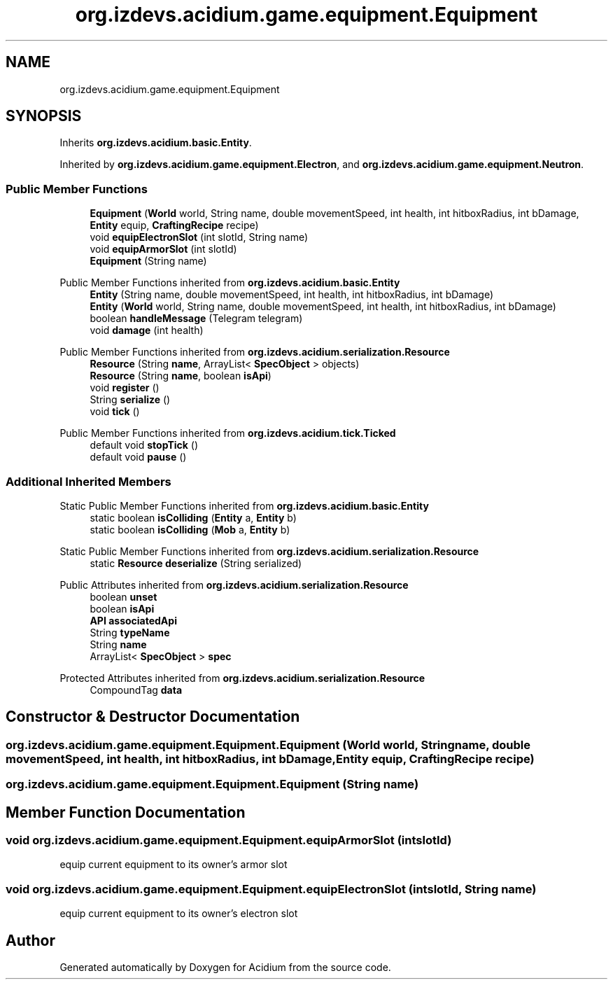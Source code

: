 .TH "org.izdevs.acidium.game.equipment.Equipment" 3 "Version Alpha-0.1" "Acidium" \" -*- nroff -*-
.ad l
.nh
.SH NAME
org.izdevs.acidium.game.equipment.Equipment
.SH SYNOPSIS
.br
.PP
.PP
Inherits \fBorg\&.izdevs\&.acidium\&.basic\&.Entity\fP\&.
.PP
Inherited by \fBorg\&.izdevs\&.acidium\&.game\&.equipment\&.Electron\fP, and \fBorg\&.izdevs\&.acidium\&.game\&.equipment\&.Neutron\fP\&.
.SS "Public Member Functions"

.in +1c
.ti -1c
.RI "\fBEquipment\fP (\fBWorld\fP world, String name, double movementSpeed, int health, int hitboxRadius, int bDamage, \fBEntity\fP equip, \fBCraftingRecipe\fP recipe)"
.br
.ti -1c
.RI "void \fBequipElectronSlot\fP (int slotId, String name)"
.br
.ti -1c
.RI "void \fBequipArmorSlot\fP (int slotId)"
.br
.ti -1c
.RI "\fBEquipment\fP (String name)"
.br
.in -1c

Public Member Functions inherited from \fBorg\&.izdevs\&.acidium\&.basic\&.Entity\fP
.in +1c
.ti -1c
.RI "\fBEntity\fP (String name, double movementSpeed, int health, int hitboxRadius, int bDamage)"
.br
.ti -1c
.RI "\fBEntity\fP (\fBWorld\fP world, String name, double movementSpeed, int health, int hitboxRadius, int bDamage)"
.br
.ti -1c
.RI "boolean \fBhandleMessage\fP (Telegram telegram)"
.br
.ti -1c
.RI "void \fBdamage\fP (int health)"
.br
.in -1c

Public Member Functions inherited from \fBorg\&.izdevs\&.acidium\&.serialization\&.Resource\fP
.in +1c
.ti -1c
.RI "\fBResource\fP (String \fBname\fP, ArrayList< \fBSpecObject\fP > objects)"
.br
.ti -1c
.RI "\fBResource\fP (String \fBname\fP, boolean \fBisApi\fP)"
.br
.ti -1c
.RI "void \fBregister\fP ()"
.br
.ti -1c
.RI "String \fBserialize\fP ()"
.br
.ti -1c
.RI "void \fBtick\fP ()"
.br
.in -1c

Public Member Functions inherited from \fBorg\&.izdevs\&.acidium\&.tick\&.Ticked\fP
.in +1c
.ti -1c
.RI "default void \fBstopTick\fP ()"
.br
.ti -1c
.RI "default void \fBpause\fP ()"
.br
.in -1c
.SS "Additional Inherited Members"


Static Public Member Functions inherited from \fBorg\&.izdevs\&.acidium\&.basic\&.Entity\fP
.in +1c
.ti -1c
.RI "static boolean \fBisColliding\fP (\fBEntity\fP a, \fBEntity\fP b)"
.br
.ti -1c
.RI "static boolean \fBisColliding\fP (\fBMob\fP a, \fBEntity\fP b)"
.br
.in -1c

Static Public Member Functions inherited from \fBorg\&.izdevs\&.acidium\&.serialization\&.Resource\fP
.in +1c
.ti -1c
.RI "static \fBResource\fP \fBdeserialize\fP (String serialized)"
.br
.in -1c

Public Attributes inherited from \fBorg\&.izdevs\&.acidium\&.serialization\&.Resource\fP
.in +1c
.ti -1c
.RI "boolean \fBunset\fP"
.br
.ti -1c
.RI "boolean \fBisApi\fP"
.br
.ti -1c
.RI "\fBAPI\fP \fBassociatedApi\fP"
.br
.ti -1c
.RI "String \fBtypeName\fP"
.br
.ti -1c
.RI "String \fBname\fP"
.br
.ti -1c
.RI "ArrayList< \fBSpecObject\fP > \fBspec\fP"
.br
.in -1c

Protected Attributes inherited from \fBorg\&.izdevs\&.acidium\&.serialization\&.Resource\fP
.in +1c
.ti -1c
.RI "CompoundTag \fBdata\fP"
.br
.in -1c
.SH "Constructor & Destructor Documentation"
.PP 
.SS "org\&.izdevs\&.acidium\&.game\&.equipment\&.Equipment\&.Equipment (\fBWorld\fP world, String name, double movementSpeed, int health, int hitboxRadius, int bDamage, \fBEntity\fP equip, \fBCraftingRecipe\fP recipe)"

.SS "org\&.izdevs\&.acidium\&.game\&.equipment\&.Equipment\&.Equipment (String name)"

.SH "Member Function Documentation"
.PP 
.SS "void org\&.izdevs\&.acidium\&.game\&.equipment\&.Equipment\&.equipArmorSlot (int slotId)"
equip current equipment to its owner's armor slot 
.SS "void org\&.izdevs\&.acidium\&.game\&.equipment\&.Equipment\&.equipElectronSlot (int slotId, String name)"
equip current equipment to its owner's electron slot 

.SH "Author"
.PP 
Generated automatically by Doxygen for Acidium from the source code\&.
